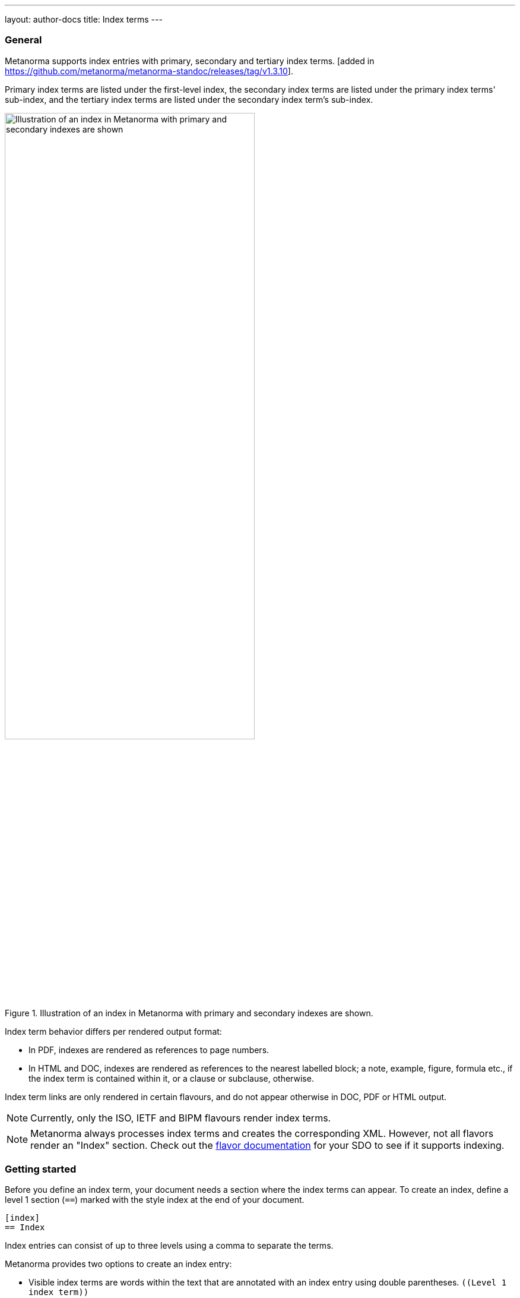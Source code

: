 ---
layout: author-docs
title: Index terms
---

=== General

Metanorma supports index entries with primary, secondary and tertiary
index terms. [added in https://github.com/metanorma/metanorma-standoc/releases/tag/v1.3.10].

Primary index terms are listed under the first-level index,
the secondary index terms are listed under the primary index terms' sub-index,
and the tertiary index terms are listed under the secondary index term's sub-index.

.Illustration of an index in Metanorma with primary and secondary indexes are shown.
image::/assets/author/topics/document-format/text/fig-index.png[Illustration of an index in Metanorma with primary and secondary indexes are shown,width=70%]

Index term behavior differs per rendered output format:

* In PDF, indexes are rendered as references to page numbers.
* In HTML and DOC, indexes are rendered as references to the nearest
  labelled block; a note, example, figure, formula etc., if the index
  term is contained within it, or a clause or subclause, otherwise.

Index term links are only rendered in certain flavours, and do not
appear otherwise in DOC, PDF or HTML output.

NOTE: Currently, only the ISO, IETF and BIPM flavours render
index terms.

NOTE: Metanorma always processes index terms and creates the corresponding XML.
However, not all flavors render an "Index" section. Check out the
link:/flavors/[flavor documentation] for your SDO to see if it supports
indexing.


=== Getting started

// tag::tutorial[]
Before you define an index term, your document needs a section where the index
terms can appear. To create an index, define a level 1 section (`==`) marked with
the style index at the end of your document.

[source,adoc]
----
[index]
== Index
----

Index entries can consist of up to three levels using a comma to separate the terms.

Metanorma provides two options to create an index entry:

* Visible index terms are words within the text that are annotated with an index
entry using double parentheses. `\((Level 1 index term))`

* Hidden index terms are index entries that are not visible in the final output
and are generated using triple parentheses.
`(\((Level 1 index term, Level 2 index term, Level 3 index term)))`.
These allow the index to include optional subterms and sub-subterms; they also
allow the index term to differ from what actually appears in the text.

Let's have a look at an example:

[source,adoc]
----
The Lady of the Lake, her arm clad in the purest shimmering samite,
held aloft Excalibur from the bosom of the water,
signifying by divine providence that I, ((Arthur)), <1>
was to carry Excalibur (((Sword, Broadsword, Excalibur))). <2>
----
<1> `\((Arthur))` will be displayed as `Arthur` in the text and carries a first level index entry
<2> `(\((Sword, Broadsword, Excalibur)))` will not appear in the text, but a three level index entry will be generated.

// end::tutorial[]


=== Index placement

If any index terms are present in a document, and the current flavour supports
indexes, then an index section will be automatically generated and appended to
the end of the document.

To override the title of the index section, or indicate where it should be
placed, use the index section markup shown below.

[source,adoc]
--
[index]
== Index
--

Any index will be appended after any content you may choose to place in the
index section, but indexes typically appear with no preface.


[[auto-index-terms]]
=== Automated index terms

If the document attribute `:index-terms:` is used, all terms (and symbols) are
indexed automatically in postprocessing.

The document does not need to include explicit index terms for
them [added in https://github.com/metanorma/metanorma-standoc/releases/tag/v1.11.3].




=== Rendered index term syntax

Metanorma index entries are entered through two different
syntaxes. [added in https://github.com/metanorma/metanorma-standoc/releases/tag/v1.3.10].

Rendered index term: `+((Term))+`

* Produces the output "`Term`"; and
* Links to the primary index term of the same name, "`Term`".

Hidden index term: `+(((IndexTerm1)))+`,
`+(((IndexTerm1, IndexTerm2)))+` or
`+(((IndexTerm1, IndexTerm2, IndexTerm3)))+`

* Produces no output; and
* Links to the primary index term `IndexTerm1`. And if provided, links to
  the secondary nesting, `IndexTerm2` and the tertiary nesting `IndexTerm3`.

[example]
.Example of specifying rendered index term and hidden index terms
====
[source,adoc]
--
The Lady of the Lake, her arm clad in the purest shimmering samite,
held aloft Excalibur from the bosom of the water,
signifying by divine providence that I, ((Arthur)),
was to carry Excalibur (((Sword, Broadsword, Excalibur))).
--
====

=== Rich-text formatting in index terms

Rich-text formatting in index terms is
supported [added in https://github.com/metanorma/metanorma-standoc/releases/tag/v1.7.0].

[source,adoc]
--
signifying by divine providence that I, ((*Arthur*)),
was to carry Excalibur (((Sword~E~, stem:[sqrt(E)], Excalibur))).
--

NOTE: Formatting of index terms is ignored in IETF rendering.


=== Entry ranges

Metanorma supports index entries that involve
ranges [added in https://github.com/metanorma/metanorma-standoc/releases/tag/v1.7.0],
using the command `index-range:to[...]`.

The command itself accepts an AsciiDoc index entry, such as
`+((...))+` or `+(((...)))+`.

The index entry range starts at the location of the `index-range`
command, in the same way as the index command it contains; the end of
the range is the element with the anchor `to`, and that is expected
to be provided as a bookmark.

[source,adoc]
--
signifying by divine providence that I, index-range:end-range-1[((*Arthur*))],
was to carry Excalibur index-range:end-range-2[(((Sword~A~, stem:[sqrt(2)], Excalibur)))].

...

and so forth.[[end-range-1]]

...

_Sic explicit fabula._[[end-range-2]]
--

The preceding example has a visible index entry for _**Arthur**_,
ranging from the location of `+*Arthur*+` up to `end-range-1`, and
a hidden index entry for _Sword~A~_, ranging from the location of
`+Sword~A~+` up to `end-range-2`.


=== Cross-references

Metanorma also supports "`see`" and "`see also`" cross-references between
index terms [added in https://github.com/metanorma/metanorma-standoc/releases/tag/v1.6.5],
using the `index` command.

The command takes at least two parameters:

* the primary index term to be cross-referenced;
* the target of the cross-reference;
* optionally, the secondary and tertiary index term to be cross-referenced.

[source,adoc]
--
index:see[Satchmo,Louis Armstrong]
index:see[James Brown,influences,Hank Ballard and the Midnighters]
index:also[guitar,electric,technique,Jimi Hendrix]
--

Rendered as:

____
* Satchmo, _see_ Louis Armstrong
* James Brown
** influences, _see_ Hank Ballard and the Midnighters
* guitar
** electric
*** technique, _see also_ Jimi Hendrix
____


